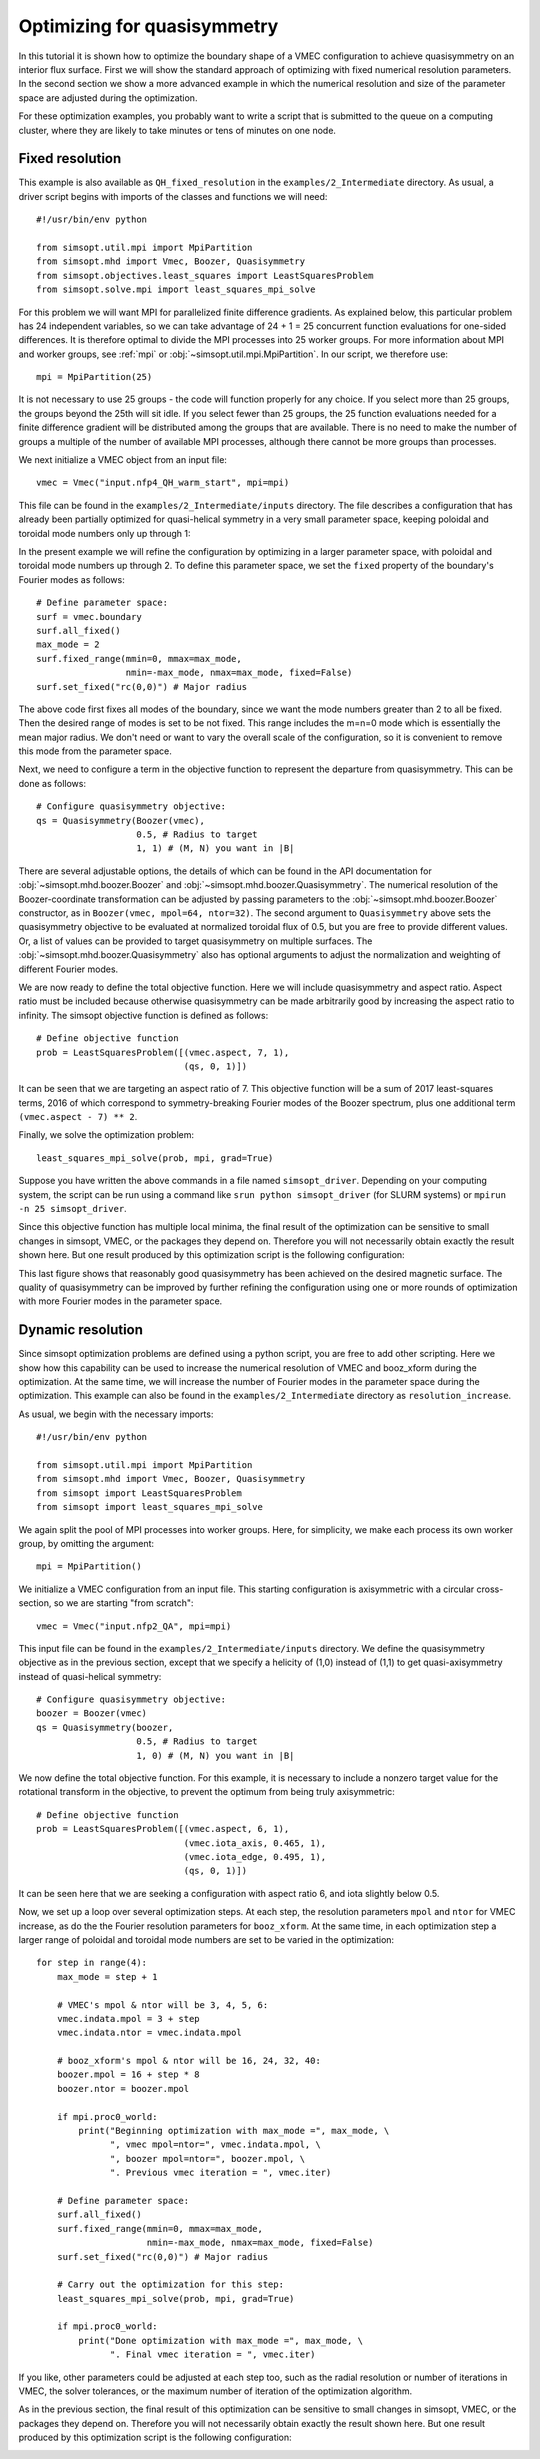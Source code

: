 Optimizing for quasisymmetry
============================

In this tutorial it is shown how to optimize the boundary shape of a
VMEC configuration to achieve quasisymmetry on an interior flux
surface. First we will show the standard approach of optimizing with
fixed numerical resolution parameters. In the second section we show a
more advanced example in which the numerical resolution and size of
the parameter space are adjusted during the optimization.

For these optimization examples, you probably want to write a script
that is submitted to the queue on a computing cluster, where they are
likely to take minutes or tens of minutes on one node.



Fixed resolution
----------------

..
   Input file for this configuration came from IPP-Cobra in
   /ptmp/mlan/20210406-01-simsopt/20210406-01-002-simsopt_QH_attempt/wout_nfp4_QH_000_000050.nc
   This example was run on IPP-Cobra in /ptmp/mlan/20210421-01-simsoptAfterBetterErrorHandling/20210421-01-005_QH_example_const_resolution_maxMode2
   The final configuration is also available at
   ~/Box Sync/work21/wout_20210421-01-005_QH_example_nfp4_QH_warm_start_000_000165.nc

This example is also available as ``QH_fixed_resolution`` in the
``examples/2_Intermediate`` directory.  As usual, a driver script begins with
imports of the classes and functions we will need::

  #!/usr/bin/env python

  from simsopt.util.mpi import MpiPartition
  from simsopt.mhd import Vmec, Boozer, Quasisymmetry
  from simsopt.objectives.least_squares import LeastSquaresProblem
  from simsopt.solve.mpi import least_squares_mpi_solve

For this problem we will want MPI for parallelized finite difference
gradients. As explained below, this particular problem has 24
independent variables, so we can take advantage of 24 + 1 = 25 concurrent
function evaluations for one-sided differences. It is therefore
optimal to divide the MPI processes into 25 worker groups. For more
information about MPI and worker groups, see :ref:`mpi` or
:obj:`~simsopt.util.mpi.MpiPartition`.  In our script, we therefore
use::

  mpi = MpiPartition(25)

It is not necessary to use 25 groups - the code will function properly
for any choice.  If you select more than 25 groups, the groups beyond
the 25th will sit idle. If you select fewer than 25 groups, the 25
function evaluations needed for a finite difference gradient will be
distributed among the groups that are available.  There is no need to
make the number of groups a multiple of the number of available MPI
processes, although there cannot be more groups than processes.

We next initialize a VMEC object from an input file::

  vmec = Vmec("input.nfp4_QH_warm_start", mpi=mpi)

This file can be found in the ``examples/2_Intermediate/inputs`` directory. The file
describes a configuration that has already been partially optimized
for quasi-helical symmetry in a very small parameter space, keeping
poloidal and toroidal mode numbers only up through 1:

.. image:: example_quasisymmetry_QH_before.png
   :width: 400

In the present example we will refine the configuration by optimizing
in a larger parameter space, with poloidal and toroidal mode numbers
up through 2. To define this parameter space, we set the ``fixed``
property of the boundary's Fourier modes as follows::

  # Define parameter space:
  surf = vmec.boundary
  surf.all_fixed()
  max_mode = 2
  surf.fixed_range(mmin=0, mmax=max_mode,
                   nmin=-max_mode, nmax=max_mode, fixed=False)
  surf.set_fixed("rc(0,0)") # Major radius

The above code first fixes all modes of the boundary, since we want
the mode numbers greater than 2 to all be fixed. Then the desired
range of modes is set to be not fixed. This range includes the m=n=0
mode which is essentially the mean major radius. We don't need or want
to vary the overall scale of the configuration, so it is convenient to
remove this mode from the parameter space.

Next, we need to configure a term in the objective function to
represent the departure from quasisymmetry. This can be done as
follows::

  # Configure quasisymmetry objective:
  qs = Quasisymmetry(Boozer(vmec),
                     0.5, # Radius to target
		     1, 1) # (M, N) you want in |B|

There are several adjustable options, the details of which can be
found in the API documentation for :obj:`~simsopt.mhd.boozer.Boozer`
and :obj:`~simsopt.mhd.boozer.Quasisymmetry`. The numerical resolution
of the Boozer-coordinate transformation can be adjusted by passing
parameters to the :obj:`~simsopt.mhd.boozer.Boozer` constructor, as in
``Boozer(vmec, mpol=64, ntor=32)``. The second argument to
``Quasisymmetry`` above sets the quasisymmetry objective to be
evaluated at normalized toroidal flux of 0.5, but you are free to
provide different values.  Or, a list of values can be provided to
target quasisymmetry on multiple surfaces. The
:obj:`~simsopt.mhd.boozer.Quasisymmetry` also has optional arguments
to adjust the normalization and weighting of different Fourier modes.

We are now ready to define the total objective function. Here we will
include quasisymmetry and aspect ratio. Aspect ratio must be included
because otherwise quasisymmetry can be made arbitrarily good by
increasing the aspect ratio to infinity. The simsopt objective
function is defined as follows::

  # Define objective function
  prob = LeastSquaresProblem([(vmec.aspect, 7, 1),
                              (qs, 0, 1)])

It can be seen that we are targeting an aspect ratio of 7. This
objective function will be a sum of 2017 least-squares terms, 2016 of
which correspond to symmetry-breaking Fourier modes of the Boozer
spectrum, plus one additional term ``(vmec.aspect - 7) ** 2``.

Finally, we solve the optimization problem::

  least_squares_mpi_solve(prob, mpi, grad=True)

Suppose you have written the above commands in a file named
``simsopt_driver``.  Depending on your computing system, the script
can be run using a command like ``srun python simsopt_driver`` (for
SLURM systems) or ``mpirun -n 25 simsopt_driver``.

Since this objective function has multiple local minima, the final
result of the optimization can be sensitive to small changes in
simsopt, VMEC, or the packages they depend on. Therefore you will not
necessarily obtain exactly the result shown here. But one result
produced by this optimization script is the following configuration:

.. image:: example_quasisymmetry_QH_after.png
   :width: 400
.. image:: example_quasisymmetry_QH_after_3D.png
   :width: 400
..
   Figure produced by ~/Box Sync/MATLAB/m20210207_plotVMECWout.m
.. image:: example_quasisymmetry_QH_after_Boozer.png
   :width: 400
..
   Figure produced by ~/Box Sync/work21/boozPlotHalfFluxUnfilled wout_20210421-01-005_QH_example_nfp4_QH_warm_start_000_000165.nc

This last figure shows that reasonably good quasisymmetry has been
achieved on the desired magnetic surface. The quality of quasisymmetry
can be improved by further refining the configuration using one or
more rounds of optimization with more Fourier modes in the parameter
space.


Dynamic resolution
------------------

Since simsopt optimization problems are defined using a python script,
you are free to add other scripting. Here we show how this capability
can be used to increase the numerical resolution of VMEC and
booz_xform during the optimization. At the same time, we will increase
the number of Fourier modes in the parameter space during the
optimization. This example can also be found in the ``examples/2_Intermediate``
directory as ``resolution_increase``.

As usual, we begin with the necessary imports::

  #!/usr/bin/env python

  from simsopt.util.mpi import MpiPartition
  from simsopt.mhd import Vmec, Boozer, Quasisymmetry
  from simsopt import LeastSquaresProblem
  from simsopt import least_squares_mpi_solve

We again split the pool of MPI processes into worker groups. Here, for
simplicity, we make each process its own worker group, by omitting the
argument::

  mpi = MpiPartition()

We initialize a VMEC configuration from an input file. This starting
configuration is axisymmetric with a circular cross-section, so we are
starting "from scratch"::

  vmec = Vmec("input.nfp2_QA", mpi=mpi)

This input file can be found in the ``examples/2_Intermediate/inputs`` directory. We define
the quasisymmetry objective as in the previous section, except that we
specify a helicity of (1,0) instead of (1,1) to get quasi-axisymmetry
instead of quasi-helical symmetry::

  # Configure quasisymmetry objective:
  boozer = Boozer(vmec)
  qs = Quasisymmetry(boozer,
                     0.5, # Radius to target
	  	     1, 0) # (M, N) you want in |B|

We now define the total objective function. For this example, it is
necessary to include a nonzero target value for the rotational
transform in the objective, to prevent the optimum from being truly
axisymmetric::

  # Define objective function
  prob = LeastSquaresProblem([(vmec.aspect, 6, 1),
                              (vmec.iota_axis, 0.465, 1),
                              (vmec.iota_edge, 0.495, 1),
                              (qs, 0, 1)])

It can be seen here that we are seeking a configuration with aspect
ratio 6, and iota slightly below 0.5.

Now, we set up a loop over several optimization steps. At each step,
the resolution parameters ``mpol`` and ``ntor`` for VMEC increase, as
do the the Fourier resolution parameters for ``booz_xform``. At the
same time, in each optimization step a larger range of poloidal and
toroidal mode numbers are set to be varied in the optimization::

  for step in range(4):
      max_mode = step + 1
    
      # VMEC's mpol & ntor will be 3, 4, 5, 6:
      vmec.indata.mpol = 3 + step
      vmec.indata.ntor = vmec.indata.mpol

      # booz_xform's mpol & ntor will be 16, 24, 32, 40:
      boozer.mpol = 16 + step * 8
      boozer.ntor = boozer.mpol
    
      if mpi.proc0_world:
          print("Beginning optimization with max_mode =", max_mode, \
                ", vmec mpol=ntor=", vmec.indata.mpol, \
                ", boozer mpol=ntor=", boozer.mpol, \
                ". Previous vmec iteration = ", vmec.iter)

      # Define parameter space:
      surf.all_fixed()
      surf.fixed_range(mmin=0, mmax=max_mode, 
                       nmin=-max_mode, nmax=max_mode, fixed=False)
      surf.set_fixed("rc(0,0)") # Major radius

      # Carry out the optimization for this step:
      least_squares_mpi_solve(prob, mpi, grad=True)

      if mpi.proc0_world:
          print("Done optimization with max_mode =", max_mode, \
                ". Final vmec iteration = ", vmec.iter)

If you like, other parameters could be adjusted at each step too, such
as the radial resolution or number of iterations in VMEC, the solver
tolerances, or the maximum number of iteration of the optimization
algorithm.

As in the previous section, the final result of this optimization can
be sensitive to small changes in simsopt, VMEC, or the packages they
depend on. Therefore you will not necessarily obtain exactly the
result shown here. But one result produced by this optimization script
is the following configuration:

.. image:: example_quasisymmetry_QA_after.png
   :width: 400
.. image:: example_quasisymmetry_QA_after_3D.png
   :width: 400
..
   Figure produced by ~/Box Sync/MATLAB/m20210207_plotVMECWout.m
.. image:: example_quasisymmetry_QA_after_Boozer.png
   :width: 400
..
   Figure produced by ~/Box Sync/work21/boozPlotHalfFluxUnfilled simsopt_nfp2_QA_20210328-01-020_000_000251/wout_simsopt_nfp2_QA_20210328-01-020_000_000251_scaled.nc
